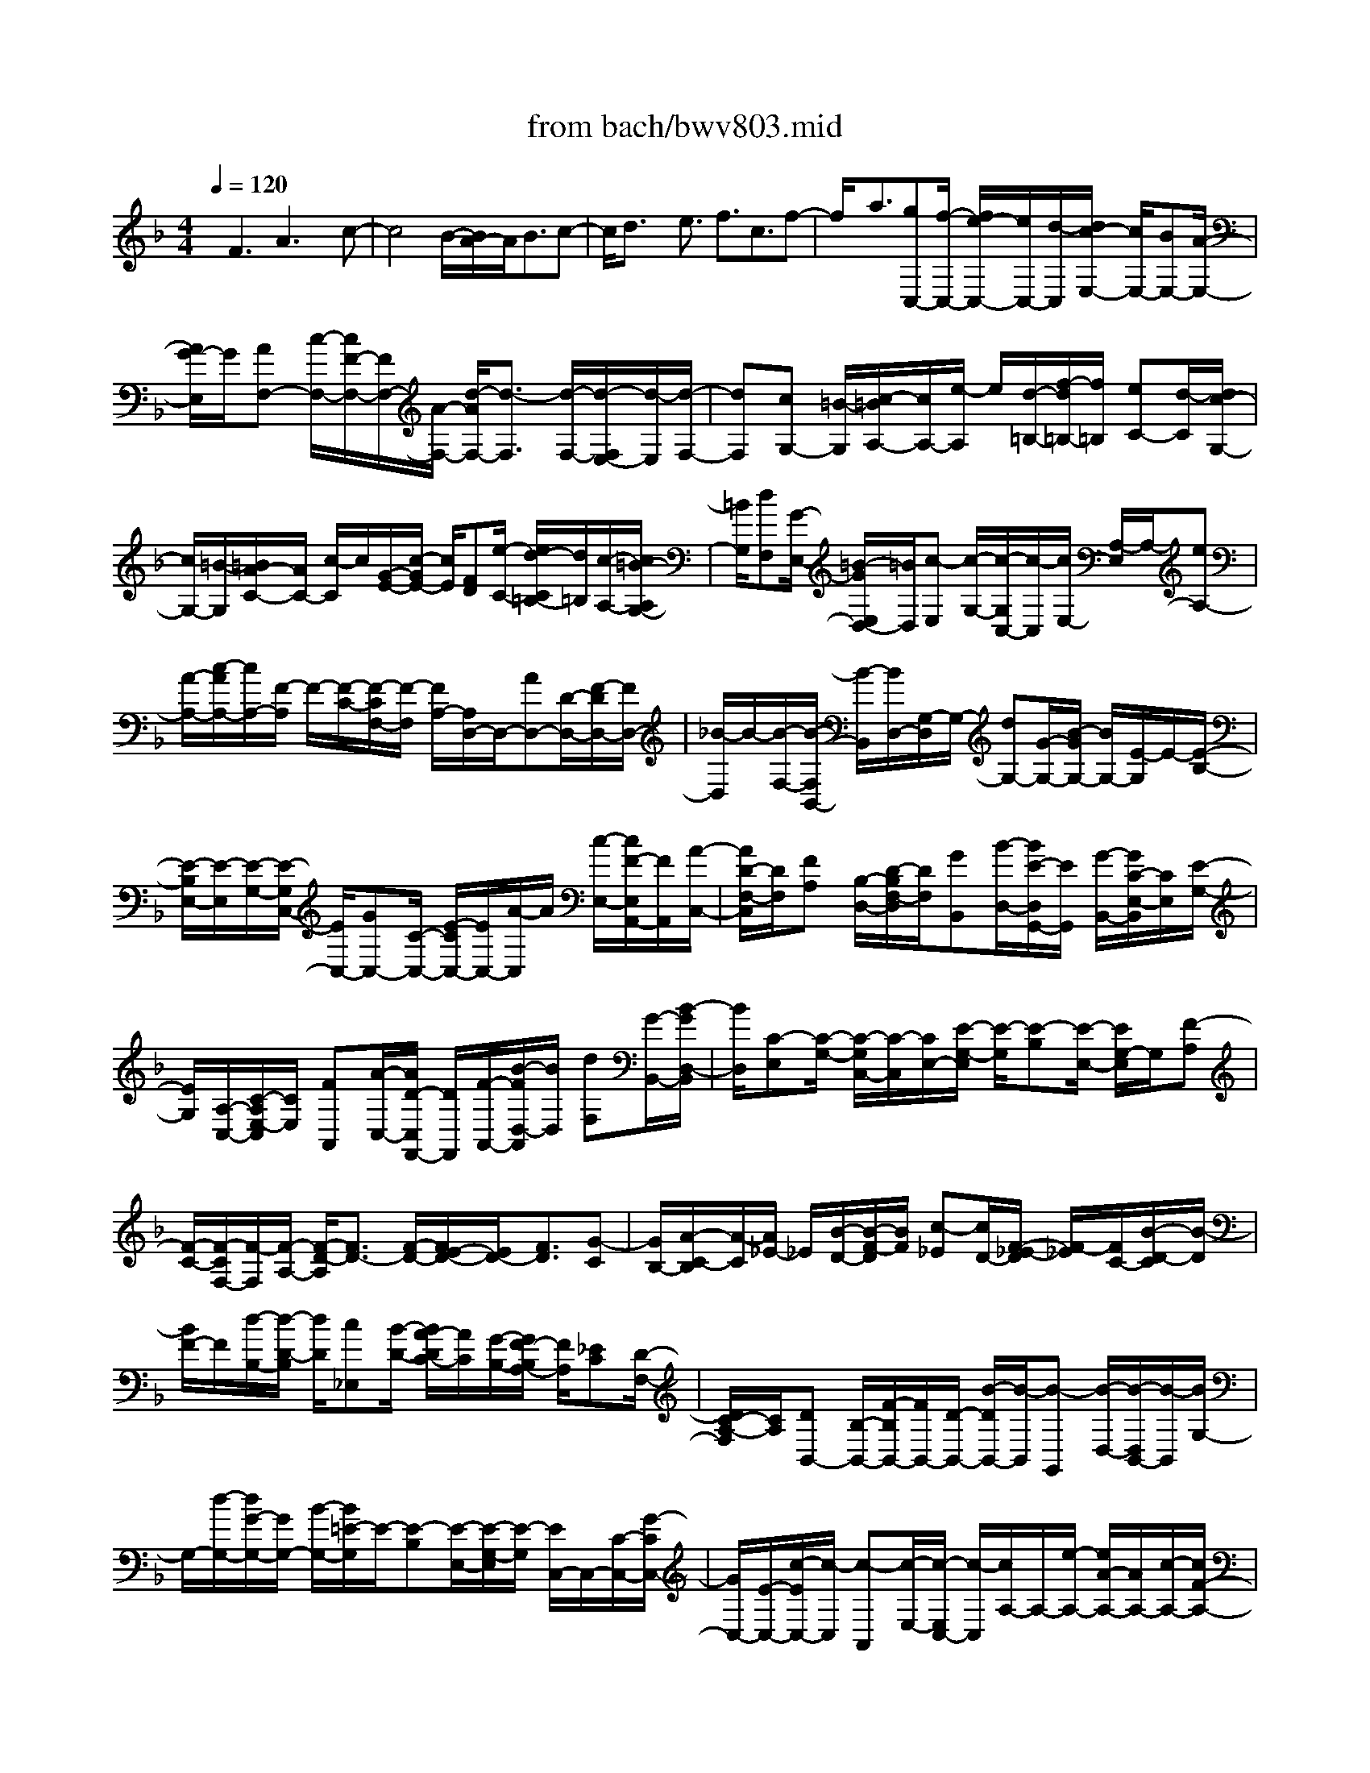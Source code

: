 X: 1
T: from bach/bwv803.mid
%***Missing time signature meta command in MIDI file
M: 4/4
L: 1/8
Q:1/4=120
K:F % 1 flats
% (C) John Sankey 1998
%%MIDI program 6
%%MIDI program 6
%%MIDI program 6
%%MIDI program 6
%%MIDI program 6
%%MIDI program 6
%%MIDI program 6
%%MIDI program 6
%%MIDI program 6
%%MIDI program 6
%%MIDI program 6
%%MIDI program 6
x/2F3A3x/2c-| \
c4 B/2-[B/2A/2-]A/2B3/2c-| \
c/2d3/2 x/2e3/2 f3/2c3/2f-| \
f/2x/2a3/2[gC,-][f/2-C,/2-] [f/2e/2-C,/2-][e/2C,/2-][d/2-C,/2][d/2c/2-E,/2-] [c/2E,/2-][BE,-][A/2-E,/2-]|
[A/2G/2-E,/2]G/2[AF,-] [c/2-F,/2-][c/2F/2-F,/2-][F/2F,/2-][A/2-F,/2-] [d/2-A/2F,/2-][d3/2-F,3/2] [d/2-F,/2-][d/2-F,/2E,/2-][d/2-E,/2][d/2-F,/2-]| \
[dF,][cG,-] [=B/2-G,/2][c/2-=B/2A,/2-][c/2A,/2-][e/2-A,/2] e/2[d/2-=B,/2-][f/2-d/2=B,/2-][f/2=B,/2] [eC-][d/2-C/2][d/2c/2-G,/2-]| \
[c/2G,/2-][=B/2-G,/2][=B/2A/2-C/2-][A/2C/2-] [c/2-C/2]c/2[G/2-E/2-][c/2-G/2E/2-] [c/2E/2][FD][e/2-C/2-] [e/2d/2-C/2=B,/2-][d/2=B,/2][c/2-A,/2-][c/2=B/2-A,/2G,/2-]| \
[=B/2G,/2][dF,][G/2-E,/2-] [=B/2-G/2E,/2D,/2-][=B/2D,/2][c-E,] [c/2-G,/2-][c/2-G,/2C,/2-][c/2-C,/2][c/2E,/2-] [A,/2-E,/2]A,/2-[eA,-]|
[A/2-A,/2-][c/2-A/2A,/2-][c/2A,/2-][F/2-A,/2] F/2-[F/2-C/2-][F/2-C/2F,/2-][F/2-F,/2] [F/2A,/2-][A,/2D,/2-]D,/2-[AD,-][D/2-D,/2-][F/2-D/2D,/2-][F/2D,/2-]| \
[_B/2-D,/2]B/2-[B/2-F,/2-][B/2-F,/2B,,/2-] [B/2-B,,/2][B/2D,/2-][G,/2-D,/2]G,/2- [dG,-][G/2-G,/2-][B/2-G/2G,/2-] [B/2G,/2-][E/2-G,/2]E/2-[E/2-B,/2-]| \
[E/2-B,/2E,/2-][E/2-E,/2][E/2-G,/2-][E/2-G,/2C,/2-] [E/2C,/2-][GC,-][C/2-C,/2-] [E/2-C/2C,/2-][E/2C,/2-][A/2-C,/2]A/2 [c/2-E,/2-][c/2F/2-E,/2A,,/2-][F/2A,,/2][A/2-C,/2-]| \
[A/2D/2-F,/2-C,/2][D/2F,/2][FA,] [B,/2-D,/2-][D/2-B,/2F,/2-D,/2][D/2F,/2][GB,,][B/2-D,/2-][B/2E/2-D,/2G,,/2-][E/2G,,/2] [G/2-B,,/2-][G/2C/2-E,/2-B,,/2][C/2E,/2][E/2-G,/2-]|
[E/2G,/2][A,/2-C,/2-][C/2-A,/2E,/2-C,/2][C/2E,/2] [FA,,][A/2-C,/2-][A/2D/2-C,/2F,,/2-] [D/2F,,/2][F/2-A,,/2-][B/2-F/2D,/2-A,,/2][B/2D,/2] [dF,][G/2-B,,/2-][B/2-G/2D,/2-B,,/2]| \
[B/2D,/2][C-E,][C/2-G,/2-] [C/2-G,/2C,/2-][C/2-C,/2][C/2E,/2-][E/2-G,/2-E,/2] [E/2-G,/2][E-B,][E/2-E,/2-] [E/2G,/2-E,/2]G,/2[F-A,]| \
[F/2-C/2-][F/2-C/2F,/2-][F/2-F,/2][F/2-A,/2-] [F/2-D/2-A,/2][F3/2D3/2-] [F/2-D/2-][F/2E/2-D/2-][E/2D/2-][F3/2D3/2][G-C]| \
[G/2B,/2-][A/2-C/2-B,/2][A/2-C/2][A/2_E/2-] _E/2[B/2-D/2-][B/2-F/2-D/2][B/2F/2] [c-_E][c/2D/2-][F/2-_E/2-D/2] [F/2-_E/2][F/2C/2-][B/2-D/2-C/2][B/2-D/2]|
[B/2F/2-]F/2[d/2-B,/2-][d/2-D/2-B,/2] [d/2D/2][c_E,][B/2-D/2-] [B/2A/2-D/2C/2-][A/2C/2][G/2-B,/2-][G/2F/2-B,/2A,/2-] [F/2A,/2][_EC][D/2-F,/2-]| \
[D/2C/2-A,/2-F,/2][C/2A,/2][DB,,-] [B,/2-B,,/2-][F/2-B,/2B,,/2-][F/2B,,/2-][D/2-B,,/2-] [B/2-D/2B,,/2-][B/2-B,,/2][B-G,,] [B/2-D,/2-][B/2-D,/2B,,/2-][B/2-B,,/2][B/2G,/2-]| \
G,/2-[d/2-G,/2-][d/2G/2-G,/2-][G/2G,/2-] [B/2-G,/2-][B/2=E/2-G,/2]E/2-[E-B,][E/2-E,/2-][E/2-G,/2-E,/2][E/2-G,/2] [E/2C,/2-]C,/2-[C/2-C,/2-][G/2-C/2C,/2-]| \
[G/2C,/2-][E/2-C,/2-][c/2-E/2C,/2-][c/2-C,/2] [c-A,,][c/2-E,/2-][c/2-E,/2C,/2-] [c/2-C,/2][c/2A,/2-]A,/2-[e/2-A,/2-] [e/2A/2-A,/2-][A/2A,/2-][c/2-A,/2-][c/2F/2-A,/2-]|
[F/2-A,/2][F-C][F/2-F,/2-] [F/2-A,/2-F,/2][F/2-A,/2][F/2D,/2-]D,/2- [D/2-D,/2-][A/2-D/2D,/2-][A/2D,/2-][F/2-D,/2-] [d/2-F/2D,/2-][d/2D,/2][AF,]| \
[f/2-D,/2-][f/2d/2-F,/2-D,/2][d/2F,/2][BG,][G/2-B,/2-][d/2-G/2B,/2D,/2-][d/2D,/2] [B/2-G,/2-][g/2-B/2G,/2B,,/2-][g/2B,,/2][dD,][b/2-G,,/2-][b/2g/2-B,,/2-G,,/2][g/2B,,/2]| \
[eC,][c/2-E,/2-][g/2-c/2E,/2G,,/2-] [g/2G,,/2][e/2-C,/2-][b/2-e/2C,/2E,,/2-][b/2E,,/2] [gG,,][e/2-C,,/2-][c'/2-e/2E,,/2-C,,/2] [c'/2E,,/2][aF,,-][c'/2-F,,/2-]| \
[c'/2f/2-F,,/2-][f/2F,,/2-][a/2-F,,/2][a/2c/2-A,,/2-] [c/2A,,/2-][fA,,-][_e/2-A,,/2-] [_e/2d/2-A,,/2]d/2[_eC,-] [g/2-C,/2-][g/2c/2-C,/2-][c/2C,/2-][_e/2-C,/2-]|
[_e/2A/2-C,/2-][A/2C,/2-][_eC,] [d/2-B,,/2-][d/2c/2-B,,/2A,,/2-][c/2A,,/2][dB,,-][B/2-B,,/2][=e/2-B/2C,/2-][e/2C,/2-] [B/2-C,/2][f/2-B/2D,/2-][f/2D,/2-][B/2-D,/2]| \
B/2[g/2-E,/2-][g/2B/2-E,/2-][B/2E,/2] [AF,-][g/2-F,/2][g/2f/2-C,/2-] [f/2C,/2-][e/2-C,/2][e/2d/2-F,/2-][d/2F,/2-] [f/2-F,/2]f/2[c/2-A,/2-][f/2-c/2A,/2-]| \
[f/2A,/2][BG,][a/2-F,/2-] [a/2g/2-F,/2E,/2-][g/2E,/2][f/2-D,/2-][f/2e/2-D,/2C,/2-] [e/2C,/2][gB,,][c/2-A,,/2-] [e/2-c/2A,,/2G,,/2-][e/2G,,/2][fA,,]| \
[c/2-C,/2-][a/2-c/2C,/2F,,/2-][a/2F,,/2][f/2-A,,/2-] [f/2c/2-C,/2-A,,/2][c/2C,/2][AF,] [f/2-A,,/2-][f/2c/2-C,/2-A,,/2][c/2C,/2][AF,][F/2-A,/2-][c/2-F/2A,/2C,/2-][c/2C,/2]|
[A/2-F,/2-][A/2F/2-A,/2-F,/2][F/2A,/2]C[A/2-F,/2-][A/2F/2-A,/2-F,/2][F/2A,/2] C3[a/2C,/2-][g/2C,/2-]| \
[a/2C,/2-][g/2C,/2-][a/2g/2C,/2-][f/2C,/2] g/2[f-F,][f/2-C,/2-] [f/2-C,/2A,,/2-][f/2-A,,/2][f/2C,/2-][C,/2F,,/2-] F,,3/2-[A/2-F,,/2]| \
AB3/2[_d3/2E,3/2] [=d3/2-F,3/2]d/2- [d3/2-_A,3/2][d/2=A,/2-]| \
[_dA,-][=dA,-] [e/2-A,/2-][f/2-e/2A,/2-][f/2-A,/2][f-_A,][f/2-=A,/2-][f/2-=B,/2-A,/2][f/2-=B,/2] [f3/2C3/2-][_e/2-C/2-]|
[_e/2C/2-][d/2-C/2-][_e/2-d/2C/2-][_eC-]C/2[_G/2-_B,/2-][_G/2-B,/2A,/2-] [_G/2A,/2][=G3/2-B,3/2] [G3/2_D,3/2]=D,/2-| \
D,3/2-[F-D,]F/2_A3/2[=A3/2-C,3/2] [A3/2_E,3/2]x/2| \
[G/2-=E,/2-][G/2_G/2-E,/2-][_G/2E,/2-][=G3/2E,3/2][eD,] [G/2-_D,/2-][G/2F/2-=D,/2-_D,/2][F/2=D,/2-][E/2-D,/2] E/2[D/2-=B,/2-][F/2-D/2=B,/2D,/2-][F/2D,/2]| \
[E/2-C,/2-][E/2-C,/2=B,,/2-][E/2=B,,/2][A-A,,][A/2C,/2-][d/2-C,/2=B,,/2-][d/2=B,,/2-] [_d/2-=B,,/2]_d/2[=d3/2-E,3/2][d/2-A,/2-][d/2-A,/2_A,/2-][d/2_A,/2]|
[_d=A,-][=B/2-A,/2][=B/2A/2-] A/2GF/2- [F/2E/2-]E/2=D3| \
[F3A,,3]x/2[A3-_D,3][A3/2-E,3/2-]| \
[A/2E,/2-][G/2-E,/2-][G/2F/2-E,/2-][F/2E,/2-] [G3/2E,3/2][A-=D,][A/2_D,/2-][=B/2-=D,/2-_D,/2][=B=D,]x/2[_d-E,-]| \
[_d/2E,/2][=d3/2-F,3/2] [d3/2-G,3/2][d2A,2-][_d/2-A,/2-] [_d/2=B/2-A,/2-][=B/2A,/2-][_d-A,-]|
[_d/2A,/2][=d-G,][d/2F,/2-] [e/2-G,/2-F,/2][eG,]x/2 [f3/2A,3/2][a/2-=B,/2-] [a/2g/2-=B,/2-][g/2=B,/2][f_D-]| \
[e/2-_D/2][f/2-e/2=D/2-][fD] x/2[d3/2_B,3/2] [e/2A,/2-][e/2-d/2A,/2G,/2-][e/2-G,/2][e-F,][e/2G,/2-][d/2A,/2-G,/2][_d/2A,/2-]| \
[=d/2A,/2]_d/2[=d/2_d/2E,/2-][=B/2E,/2-] [_d/2E,/2][=dF,-]F,/2 [=B3/2_A,3/2][c3/2=A,3/2-]A,/2-[_e/2-A,/2-]| \
[_eA,-][=e/2-A,/2][e-_A,][e-=A,][e/2-=B,/2-] [e/2-C/2-=B,/2][e/2C/2-][_eC-] [=e/2-C/2-][_g/2-e/2C/2-][_g/2C/2-][=g/2-C/2-]|
[g-C][g-_B,] [g/2-A,/2-][g/2-B,/2-A,/2][g-B,] g/2[f/2-_D,/2-][f/2e/2-_D,/2-][e/2_D,/2] [f3/2=D,3/2-][_A/2-D,/2-]| \
[_AD,]=A2-[AC,-] C,/2_E,3/2 [G3/2=E,3/2-][B/2-E,/2-]| \
[BE,]x/2[=B/2-D,/2-] [=B/2-D,/2_D,/2-][=B/2-_D,/2][=B3/2=D,3/2][A=B,][_A/2-D,/2-] [=A/2-_A/2D,/2C,/2-][=A/2-C,/2][A/2=B,,/2-]=B,,/2| \
[_g/2-A,,/2-][_g/2A/2-C,/2-A,,/2][A/2C,/2][=G/2-=B,,/2-] [G/2_G/2-=B,,/2-][_G/2=B,,/2][EE,-] [=G/2-E,/2][G/2_G/2-A,/2-][_G/2-A,/2][_G/2_A,/2-] _A,/2[_e3/2=A,3/2-]|
[=e/2-A,/2-][e/2_e/2-A,/2-][_e/2A,/2][=e-_A,][e/2_G,/2-][_G,/2E,/2-]E,/2 D,C,/2-[C,/2=B,,/2-] =B,,/2=A,,3/2-| \
A,,3/2[E3C,3]x/2[_A3E,3-]| \
[=B2-E,2] [=B/2-D,/2-][=B/2-D,/2C,/2-][=B/2-C,/2][=B3/2D,3/2][=AE,-] [_A/2-E,/2][=A/2-_A/2_G,/2-][=A_G,]| \
x/2[=B3/2_A,3/2] [c3/2=A,3/2-][d3/2A,3/2-][e2-A,2][e/2-_A,/2-][e/2-_A,/2_G,/2-]|
[e/2-_G,/2][e3/2_A,3/2] [d=A,-][c/2-A,/2][d/2-c/2=B,/2-] [d=B,]x/2[e3/2C3/2][_g/2-E/2-][_g/2-E/2D/2-]| \
[_g/2D/2][_a-C][_a/2=B,/2-] [=a/2-C/2-=B,/2][a-C]a/2- [a3/2-F3/2][a3/2D3/2][_a=B,-]| \
[_g/2-=B,/2][_g/2e/2-E/2-][e/2E/2-][d/2-E/2] d/2[c/2-E,/2-][c/2=B/2-E,/2-][=B/2E,/2] [=A/2-A,/2-][A/2-C/2-A,/2][A/2-C/2][A-E,][A/2-A,/2-][A/2-A,/2C,/2-][A/2C,/2]| \
[EE,][c/2-A,,/2-][c/2A/2-C,/2-A,,/2] [A/2C,/2][f/2-F,,/2-][f/2c/2-F,,/2-][c/2F,,/2-] [aF,,-][f/2-F,,/2][c'/2-f/2A,,/2-] [c'A,,-]A,,/2-[f/2-A,,/2-]|
[f/2-A,,/2]f/2[e3/2C,3/2-][_e3/2C,3/2-] [d3/2C,3/2-]C,/2 [_d/2-_B,,/2-][_d/2-B,,/2A,,/2-][_d/2-A,,/2][_d/2-B,,/2-]| \
[_dB,,][c3/2C,3/2][=B3/2=D,3/2] x/2[_B3/2=E,3/2] [A/2-F,/2-][A/2=G/2-F,/2-][G/2F,/2][F/2-C,/2-]| \
[F/2C,/2-][G/2-C,/2][A/2-G/2F,/2-][A/2F,/2-] [B/2-F,/2]B/2[c/2-A,/2-][d/2-c/2A,/2-] [d/2A,/2][e/2-G,/2-][e/2d/2-G,/2F,/2-][d/2F,/2] [cE,][d/2-D,/2-][e/2-d/2D,/2C,/2-]| \
[e/2C,/2][fB,,][g/2-A,,/2-] [g/2-A,,/2G,,/2-][g/2G,,/2][c/2-_A,,/2-][c/2-C,/2-_A,,/2] [c/2-C,/2][c-F,,][c/2_A,,/2-] [_A/2-_A,,/2C,,/2-][_A-C,,]_A/2-|
[_AC,-]C,/2[F3/2-_D,3/2][F3/2-=D,3/2][F3/2-_E,3/2] F/2[G/2-=E,/2-][_A/2-G/2E,/2-][_A/2E,/2-]| \
[G3/2E,3/2][F3/2F,3/2][_E3/2_G,3/2]x/2[_D3/2=G,3/2][C/2-_A,/2-][C/2-B,/2-_A,/2][C/2B,/2]| \
[F-C][F/2B,/2-][C/2-B,/2_A,/2-] [C/2-_A,/2][C/2G,/2-]G,/2[_A,/2-F,/2-] [_A,/2-F,/2_E,/2-][_A,/2_E,/2][B,/2-_D,/2-][C/2-B,/2_E,/2-_D,/2] [C/2_E,/2][_DF,][_E/2-_E,/2-]| \
[F/2-_E/2_E,/2_D,/2-][F/2_D,/2][GC,] [_A/2-B,,/2-][B/2-_A/2B,,/2-][B/2B,,/2][G/2-=E,/2-] [G/2F/2-F,/2-E,/2][F/2F,/2][EG,] [F/2-F,/2-][G/2-F/2F,/2E,/2-][G/2E,/2][_A/2-=D,/2-]|
[_A/2D,/2][B/2-C,/2-][c/2-B/2C,/2-][c/2C,/2] [_A/2-F,/2-][_A/2G/2-G,/2-F,/2][G/2G,/2][F_A,][G/2-G,/2-][_A/2-G/2G,/2F,/2-][_A/2F,/2] [B_E,][c/2-_D,/2-][_d/2-c/2_D,/2-]| \
[_d/2_D,/2][=E/2-C,/2-][_d/2-E/2C,/2-][_d/2C,/2] [cC,,-][B/2-C,,/2][B/2_A/2-] _A/2G[F/2-C,/2-] [F/2E/2-C,/2-][E/2C,/2][F-_D,-]| \
[F/2_D,/2][G3/2E,3/2] [_A3/2F,3/2-]F,/2- [=B3/2F,3/2-][c/2-F,/2] [c-E,][c-F,]| \
[c/2-G,/2-][c/2-_A,/2-G,/2][c/2_A,/2-][=B_A,-][c/2-_A,/2-][=d/2-c/2_A,/2-][d/2_A,/2-] [_e3/2-_A,3/2][_e-_G,][_e/2-F,/2-][_e/2-_G,/2-F,/2][_e/2-_G,/2-]|
[_e/2-_G,/2]_e/2[_d/2-=A,,/2-][_d/2c/2-A,,/2-] [c/2A,,/2][_d3/2_B,,3/2-] [=E3/2B,,3/2-][F-B,,]F-[F/2-_A,,/2-]| \
[F/2_A,,/2-]_A,,/2=B,,3/2[_E3/2C,3/2-] [_G3/2C,3/2]x/2 [=G/2-_B,,/2-][G/2-B,,/2=A,,/2-][G/2-A,,/2][G/2-B,,/2-]| \
[GB,,][FG,] [=E/2-B,,/2-][F/2-E/2B,,/2_A,,/2-][F/2-_A,,/2][F/2G,,/2-] G,,/2[=d/2-F,,/2-][d/2F/2-_A,,/2-F,,/2][F/2_A,,/2] [_EG,,-][D/2-G,,/2][D/2C/2-C,/2-]| \
[C/2C,/2-][_E/2-C,/2][_E/2D/2-F,/2-][D/2-F,/2] [D/2=E,/2-]E,/2[=B3/2F,3/2-][cF,-][=B/2-F,/2] [c/2-=B/2E,/2-][c/2-E,/2][c/2-D,/2-][c/2-D,/2C,/2-]|
[c/2-C,/2][c/2_B,,/2-]B,,/2_A,,/2- [_A,,/2G,,/2-]G,,/2F,,3 [C2-_A,,2-]| \
[C_A,,]x/2[E3C,3-][G2-C,2][G/2-B,,/2-][G/2-B,,/2_A,,/2-][G/2-_A,,/2]| \
[G3/2B,,3/2][FC,-][E/2-C,/2][F/2-E/2D,/2-][FD,]x/2[G3/2E,3/2][_A3/2F,3/2-]| \
[B3/2F,3/2-][c2-F,2][c/2-E,/2-] [c/2-E,/2D,/2-][c/2-D,/2][c3/2E,3/2][BF,-][_A/2-F,/2]|
[B/2-_A/2G,/2-][BG,]x/2 [c3/2_A,3/2][d3/2B,3/2][e-_A,] [e/2G,/2-][f/2-_A,/2-G,/2][f-_A,]| \
f/2-[f3/2-_D3/2] [f3/2B,3/2][eG,-][=d/2-G,/2][d/2c/2-C/2-][c/2C/2-] [B/2-C/2]B/2[_A/2-C,/2-][_A/2G/2-C,/2-]| \
[G/2C,/2][_A3/2F,3/2] [=B3/2D,3/2][c3/2-_E,3/2]c/2-[c3/2-_G,3/2][c/2=G,/2-][=B/2-G,/2-]| \
[=B/2G,/2-][cG,-][d/2-G,/2-] [_e/2-d/2G,/2-][_e/2-G,/2][_e-_G,] [_e/2-=G,/2-][_e/2-=A,/2-G,/2][_e/2-A,/2][_e_B,-]B,/2-[_dB,-]|
[c/2-B,/2-][_d/2-c/2B,/2-][_dB,-] B,/2[=E/2-_A,/2-][E/2-_A,/2G,/2-][E/2G,/2] [F3/2-_A,3/2][F3/2=B,,3/2]C,-| \
C,-[_E-C,] _E/2_G3/2 [=G3/2-_B,,3/2][G3/2_D,3/2]x/2[F/2-=D,/2-]| \
[F/2=E/2-D,/2-][E/2D,/2-][F3/2D,3/2][dC,][F/2-=B,,/2-] [F/2_E/2-C,/2-=B,,/2][_E/2C,/2-][D/2-C,/2]D/2 [C/2-=A,/2-][_E/2-C/2A,/2C,/2-][_E/2C,/2][D/2-_B,,/2-]| \
[D/2-B,,/2][D/2A,,/2-][G/2-A,,/2G,,/2-][G/2-G,,/2] [G/2B,,/2-][c/2-B,,/2A,,/2-][c/2A,,/2-][=B/2-A,,/2] =B/2[c3/2-D,3/2] [c-G,][c/2_G,/2-][=B/2-=G,/2-_G,/2]|
[=B/2=G,/2-][A/2-G,/2][A/2G/2-]G/2 F_E/2-[_E/2D/2-] D/2C3[_E/2-G,,/2-]| \
[_E2-G,,2-] [_E/2G,,/2]x/2[G3-=B,,3] [G2D,2-]| \
[F/2-D,/2-][F/2_E/2-D,/2-][_E/2D,/2-][F3/2D,3/2][G-C,] [G/2=B,,/2-][A/2-C,/2-=B,,/2][AC,] x/2[=B3/2D,3/2]| \
[c3/2-_E,3/2][c3/2-F,3/2][c2G,2-][=B/2-G,/2-][=B/2A/2-G,/2-] [A/2G,/2-][=B3/2G,3/2]|
[c-F,][c/2_E,/2-][d/2-F,/2-_E,/2] [dF,]x/2[_e3/2G,3/2][gA,-] [f/2-A,/2][f/2_e/2-=B,/2-][_e/2=B,/2-][d/2-=B,/2]| \
[_e/2-d/2C/2-][_eC]x/2 [c3/2_A,3/2][d/2G,/2-] [c/2G,/2][d/2-F,/2-][d/2-F,/2_E,/2-][d/2-_E,/2] [d/2F,/2-][c/2-G,/2-F,/2][c/2G,/2-][=B/2-G,/2]| \
=B/2[=A/2-G,,/2-][=B/2-A/2G,,/2-][=B/2G,,/2] [c-C,][c/2-A/2-][c/2-A/2G/2-] [c/2-G/2][c/2F/2-][F/2=E/2-]E/2 DC/2-[C/2_B,/2-]| \
B,/2[FA,]F/2- [F-E][F/2-D/2-][A/2-F/2D/2C/2-] [A/2-C/2][A-B,][A/2-A,/2-] [A/2A,/2G,/2-]G,/2[c-F,]|
[c/2-B,/2-][c/2-B,/2A,/2-][c/2-A,/2][c/2-G,/2-] [c/2-G,/2F,/2-][c/2F,/2]_E, [B/2-D,/2-][B/2A/2-D,/2C,/2-][A/2C,/2][B-D,][B/2F,/2-][c/2-F,/2=E,/2-][c/2-E,/2]| \
[c/2D,/2-][d/2-D,/2C,/2-][d/2-C,/2][d/2B,,/2-] B,,/2[e/2-A,,/2-][e/2-A,,/2G,,/2-][e/2G,,/2] [f3/2A,,3/2][c3/2F,,3/2]f-| \
f/2x/2a3/2[gC,-][f/2-C,/2-] [f/2e/2-C,/2-][e/2C,/2-][d/2-C,/2][d/2c/2-E,/2-] [c/2E,/2-][BE,-][A/2-E,/2-]| \
[A/2G/2-E,/2]G/2[AF,-] [c/2-F,/2-][c/2F/2-F,/2-][F/2F,/2-][A/2-F,/2-] [d/2-A/2F,/2-][d-F,]d/2- [d/2-F,/2-][d/2-F,/2E,/2-][d/2-E,/2][d/2-F,/2-]|
[dF,][cG,-] [=B/2-G,/2][c/2-=B/2A,/2-][c/2A,/2-][e/2-A,/2] e/2[d/2-=B,/2-][f/2-d/2=B,/2-][f/2=B,/2] [eC-][d/2-C/2][d/2c/2-G,/2-]| \
[c/2G,/2-][=B/2-G,/2][=B/2A/2-C/2-][A/2C/2-] [c/2-C/2]c/2[G/2-E/2-][c/2-G/2E/2-] [c/2E/2][FD][e/2-C/2-] [e/2d/2-C/2=B,/2-][d/2=B,/2][c/2-A,/2-][c/2=B/2-A,/2G,/2-]| \
[=B/2G,/2][dF,][G/2-E,/2-] [=B/2-G/2E,/2D,/2-][=B/2D,/2][c-E,] [c/2-G,/2-][c/2-G,/2C,/2-][c/2-C,/2][c/2-E,/2-] [c/2A,/2-E,/2]A,/2-[eA,-]| \
[A/2-A,/2-][c/2-A/2A,/2-][c/2A,/2-][F/2-A,/2] F/2-[F/2-C/2-][F/2-C/2F,/2-][F/2-F,/2] [F/2-A,/2-][F/2A,/2D,/2-]D,/2-[AD,-][D/2-D,/2-][F/2-D/2D,/2-][F/2D,/2-]|
[_B/2-D,/2]B/2-[B/2-F,/2-][B/2-F,/2B,,/2-] [B/2-B,,/2][B/2-D,/2-][B/2G,/2-D,/2]G,/2- [dG,-][G/2-G,/2-][B/2-G/2G,/2-] [B/2G,/2-][E/2-G,/2]E/2-[E/2-B,/2-]| \
[E/2-B,/2E,/2-][E/2-E,/2][E/2-G,/2-][E/2G,/2C,/2-] C,/2-[GC,-][C/2-C,/2-] [E/2-C/2C,/2-][E/2C,/2-][A/2-C,/2]A/2 [c/2-E,/2-][c/2F/2-E,/2A,,/2-][F/2A,,/2][A/2-C,/2-]| \
[A/2D/2-F,/2-C,/2][D/2F,/2][FA,] [B,/2-D,/2-][D/2-B,/2F,/2-D,/2][D/2F,/2][GB,,][B/2-D,/2-][B/2E/2-D,/2G,,/2-][E/2G,,/2] [G/2-B,,/2-][G/2C/2-E,/2-B,,/2][C/2E,/2][E/2-G,/2-]| \
[E/2G,/2][A,/2-C,/2-][C/2-A,/2E,/2-C,/2][C/2E,/2] [FA,,][A/2-C,/2-][A/2D/2-C,/2F,,/2-] [D/2F,,/2][F/2-A,,/2-][B/2-F/2D,/2-A,,/2][B/2D,/2] [dF,][G/2-B,,/2-][B/2-G/2D,/2-B,,/2]|
[B/2D,/2][C-E,][C/2-G,/2-] [C/2-G,/2C,/2-][C/2-C,/2][C/2E,/2-][E/2-G,/2-E,/2] [E/2-G,/2][E-B,][E/2-E,/2-] [E/2G,/2-E,/2]G,/2[F-A,]| \
[F/2-C/2-][F/2-C/2F,/2-][F/2-F,/2][F/2-A,/2-] [F/2-D/2-A,/2][F/2D/2-]D- [F/2-D/2-][F/2E/2-D/2-][E/2D/2-][F-D]F/2[G-C]| \
[G/2B,/2-][A/2-C/2-B,/2][A/2-C/2][A/2_E/2-] _E/2[B/2-D/2-][B/2-F/2-D/2][B/2F/2] [c-_E][c/2D/2-][F/2-_E/2-D/2] [F/2-_E/2][F/2C/2-][B/2-D/2-C/2][B/2-D/2]| \
[B/2F/2-]F/2[d/2-B,/2-][d/2-D/2-B,/2] [d/2D/2][c_E,][B/2-D/2-] [B/2A/2-D/2C/2-][A/2C/2][G/2-B,/2-][G/2F/2-B,/2A,/2-] [F/2A,/2][_EC][D/2-F,/2-]|
[D/2C/2-A,/2-F,/2][C/2A,/2][DB,,-] [B,/2-B,,/2-][F/2-B,/2B,,/2-][F/2B,,/2-][D/2-B,,/2-] [B/2-D/2B,,/2-][B/2-B,,/2][B-G,,] [B/2-D,/2-][B/2-D,/2B,,/2-][B/2-B,,/2][B/2G,/2-]| \
G,/2-[d/2-G,/2-][d/2G/2-G,/2-][G/2G,/2-] [B/2-G,/2-][B/2=E/2-G,/2-][E/2-G,/2][E-B,][E/2-E,/2-][E/2-G,/2-E,/2][E/2-G,/2] [E/2C,/2-]C,/2-[C/2-C,/2-][G/2-C/2C,/2-]| \
[G/2C,/2-][E/2-C,/2-][c/2-E/2C,/2-][c/2-C,/2] [c-A,,][c/2-E,/2-][c/2-E,/2C,/2-] [c/2-C,/2][c/2A,/2-]A,/2-[e/2-A,/2-] [e/2A/2-A,/2-][A/2A,/2-][c/2-A,/2-][c/2F/2-A,/2-]| \
[F/2-A,/2][F-C][F/2-F,/2-] [F/2-A,/2-F,/2][F/2-A,/2][F/2D,/2-]D,/2- [D/2-D,/2-][A/2-D/2D,/2-][A/2D,/2-][F/2-D,/2-] [d/2-F/2D,/2-][d/2D,/2][AF,]|
[f/2-D,/2-][f/2d/2-F,/2-D,/2][d/2F,/2][BG,][G/2-B,/2-][d/2-G/2B,/2D,/2-][d/2D,/2] [B/2-G,/2-][g/2-B/2G,/2B,,/2-][g/2B,,/2][dD,][b/2-G,,/2-][b/2g/2-B,,/2-G,,/2][g/2B,,/2]| \
[eC,][c/2-E,/2-][g/2-c/2E,/2G,,/2-] [g/2G,,/2][e/2-C,/2-][b/2-e/2C,/2E,,/2-][b/2E,,/2] [gG,,][e/2-C,,/2-][c'/2-e/2E,,/2-C,,/2] [c'/2E,,/2][aF,,-][c'/2-F,,/2-]| \
[c'/2f/2-F,,/2-][f/2F,,/2-][a/2-F,,/2][a/2c/2-A,,/2-] [c/2A,,/2-][fA,,-][_e/2-A,,/2-] [_e/2d/2-A,,/2]d/2[_eC,-] [g/2-C,/2-][g/2c/2-C,/2-][c/2C,/2-][_e/2-C,/2-]| \
[_e/2A/2-C,/2-][A/2C,/2-][_e/2-C,/2]_e/2 [d/2-B,,/2-][d/2c/2-B,,/2A,,/2-][c/2A,,/2][dB,,-][B/2-B,,/2][=e/2-B/2C,/2-][e/2C,/2-] [B/2-C,/2][f/2-B/2D,/2-][f/2D,/2-][B/2-D,/2]|
B/2[g/2-E,/2-][g/2B/2-E,/2-][B/2E,/2] [AF,-][g/2-F,/2][g/2f/2-C,/2-] [f/2C,/2-][e/2-C,/2][e/2d/2-F,/2-][d/2F,/2-] [f/2-F,/2]f/2[c/2-A,/2-][f/2-c/2A,/2-]| \
[f/2A,/2][BG,][a/2-F,/2-] [a/2g/2-F,/2E,/2-][g/2E,/2][f/2-D,/2-][f/2e/2-D,/2C,/2-] [e/2C,/2][gB,,][c/2-A,,/2-] [e/2-c/2A,,/2G,,/2-][e/2G,,/2][fA,,]| \
[c/2-C,/2-][a/2-c/2C,/2F,,/2-][a/2F,,/2][fA,,][c/2-C,/2-][c/2A/2-F,/2-C,/2][A/2F,/2] [fA,,][c/2-C,/2-][c/2A/2-F,/2-C,/2] [A/2F,/2][FA,][c/2-C,/2-]| \
[c/2A/2-F,/2-C,/2][A/2F,/2][F/2-A,/2-][F/2-C/2-A,/2] [F/2C/2][AF,][F/2-A,/2-] [F/2C/2-A,/2]C3[a/2C,/2-]|
[g/2C,/2-][a/2C,/2-][g/2C,/2-][a/2C,/2-] [g/2C,/2-][f/2C,/2]g/2[f4-F,4-][f/2-F,/2-]|[f4-F,4-] [fF,]
